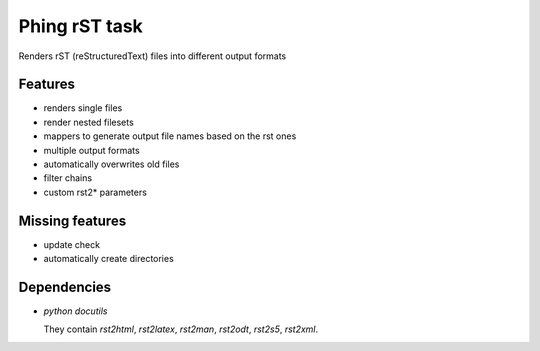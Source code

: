 ==============
Phing rST task
==============

Renders rST (reStructuredText) files into different output formats


Features
========
- renders single files
- render nested filesets
- mappers to generate output file names based on the rst ones
- multiple output formats
- automatically overwrites old files
- filter chains
- custom rst2* parameters


Missing features
================
- update check
- automatically create directories


Dependencies
============
- *python docutils*

  They contain `rst2html`, `rst2latex`, `rst2man`, `rst2odt`, `rst2s5`,
  `rst2xml`.
